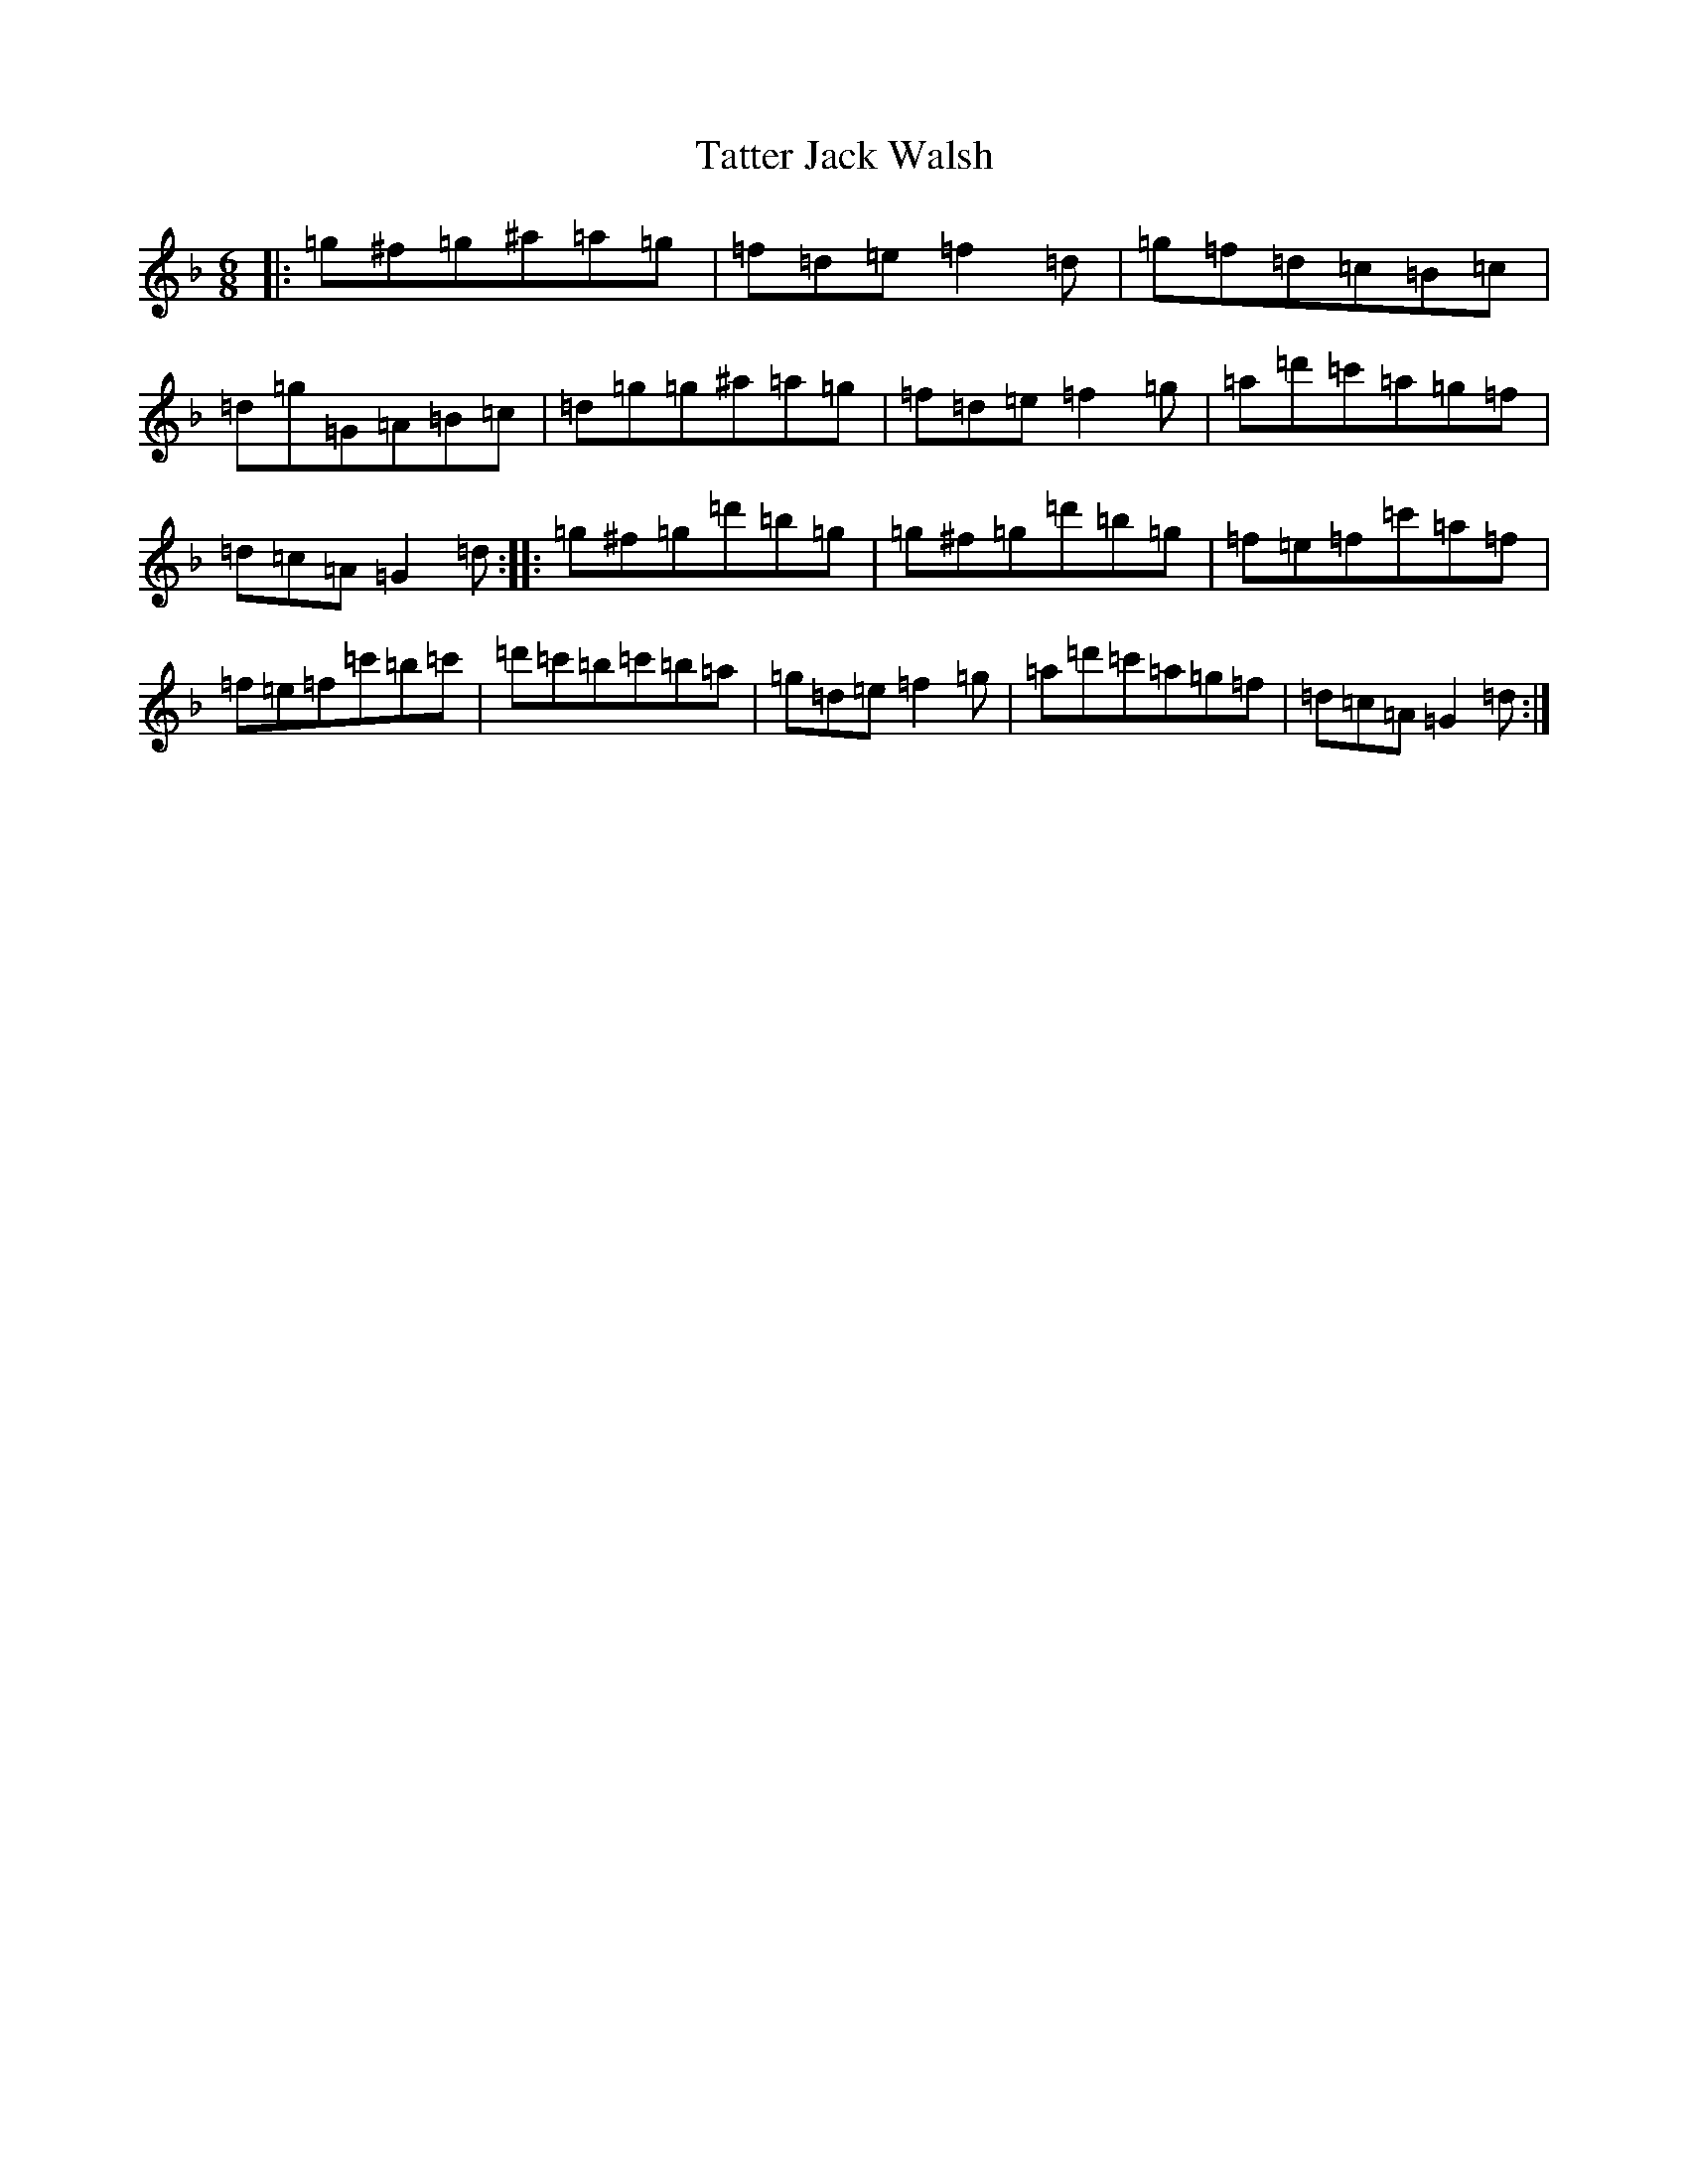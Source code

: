 X: 3553
T: Tatter Jack Walsh
S: https://thesession.org/tunes/1638#setting41461
Z: D Mixolydian
R: jig
M:6/8
L:1/8
K: C Mixolydian
|:=g^f=g^a=a=g|=f=d=e=f2=d|=g=f=d=c=B=c|=d=g=G=A=B=c|=d=g=g^a=a=g|=f=d=e=f2=g|=a=d'=c'=a=g=f|=d=c=A=G2=d:||:=g^f=g=d'=b=g|=g^f=g=d'=b=g|=f=e=f=c'=a=f|=f=e=f=c'=b=c'|=d'=c'=b=c'=b=a|=g=d=e=f2=g|=a=d'=c'=a=g=f|=d=c=A=G2=d:|